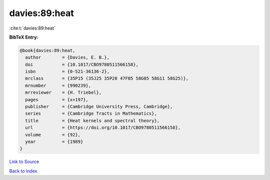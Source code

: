 davies:89:heat
==============

:cite:t:`davies:89:heat`

**BibTeX Entry:**

.. code-block:: bibtex

   @book{davies:89:heat,
     author        = {Davies, E. B.},
     doi           = {10.1017/CBO9780511566158},
     isbn          = {0-521-36136-2},
     mrclass       = {35P15 (35J25 35P20 47F05 58G05 58G11 58G25)},
     mrnumber      = {990239},
     mrreviewer    = {H. Triebel},
     pages         = {x+197},
     publisher     = {Cambridge University Press, Cambridge},
     series        = {Cambridge Tracts in Mathematics},
     title         = {Heat kernels and spectral theory},
     url           = {https://doi.org/10.1017/CBO9780511566158},
     volume        = {92},
     year          = {1989}
   }

`Link to Source <https://doi.org/10.1017/CBO9780511566158},>`_


`Back to index <../By-Cite-Keys.html>`_
